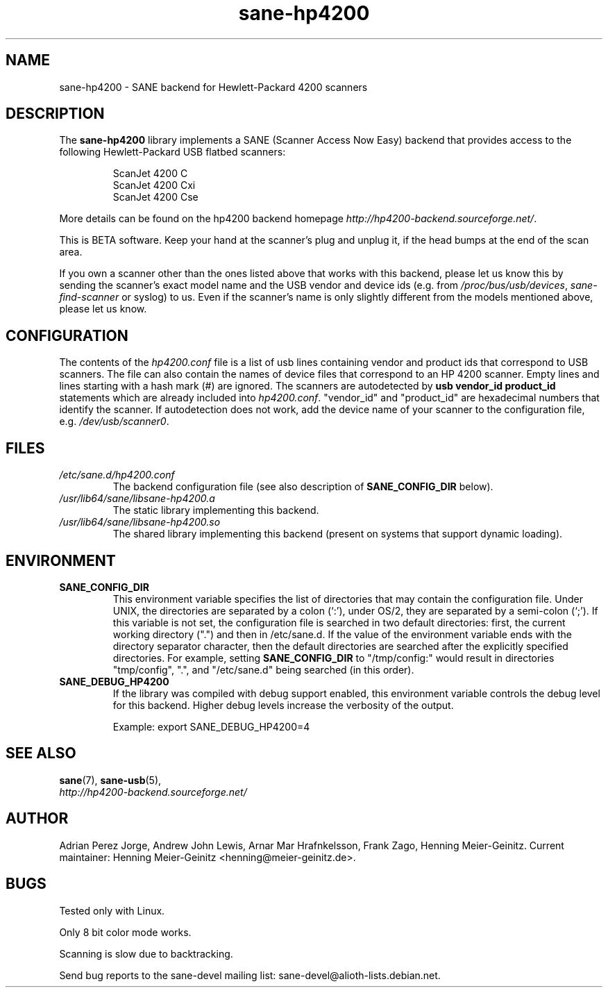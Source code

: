.TH sane\-hp4200 5 "13 Jul 2008" "" "SANE Scanner Access Now Easy"
.IX sane\-hp4200
.SH NAME
sane\-hp4200 \- SANE backend for Hewlett-Packard 4200 scanners
.SH DESCRIPTION
The
.B sane\-hp4200
library implements a SANE (Scanner Access Now Easy) backend that provides
access to the following Hewlett-Packard USB flatbed scanners:
.PP
.RS
ScanJet 4200 C
.br
ScanJet 4200 Cxi
.br
ScanJet 4200 Cse
.RE
.PP
More details can be found on the hp4200 backend homepage
.IR http://hp4200\-backend.sourceforge.net/ .
.PP
This is BETA software. Keep your hand at the scanner's plug and unplug it, if
the head bumps at the end of the scan area.
.PP
If you own a scanner other than the ones listed above that works with this
backend, please let us know this by sending the scanner's exact model name and
the USB vendor and device ids (e.g. from
.IR /proc/bus/usb/devices ,
.I sane\-find\-scanner
or syslog) to us. Even if the scanner's name is only slightly different from
the models mentioned above, please let us know.
.PP

.SH CONFIGURATION
The contents of the
.I hp4200.conf
file is a list of usb lines containing vendor and product ids that correspond
to USB scanners. The file can also contain the names of device files that
correspond to an HP 4200 scanner.  Empty lines and lines starting with a hash
mark (#) are ignored.  The scanners are autodetected by
.B usb vendor_id product_id
statements which are already included into
.IR hp4200.conf .
"vendor_id" and "product_id" are hexadecimal numbers that identify the
scanner. If autodetection does not work, add the device name of your scanner
to the configuration file, e.g.
.IR /dev/usb/scanner0 .
.PP

.SH FILES
.TP
.I /etc/sane.d/hp4200.conf
The backend configuration file (see also description of
.B SANE_CONFIG_DIR
below).
.TP
.I /usr/lib64/sane/libsane\-hp4200.a
The static library implementing this backend.
.TP
.I /usr/lib64/sane/libsane\-hp4200.so
The shared library implementing this backend (present on systems that
support dynamic loading).
.SH ENVIRONMENT
.TP
.B SANE_CONFIG_DIR
This environment variable specifies the list of directories that may
contain the configuration file.  Under UNIX, the directories are
separated by a colon (`:'), under OS/2, they are separated by a
semi-colon (`;').  If this variable is not set, the configuration file
is searched in two default directories: first, the current working
directory (".") and then in /etc/sane.d.  If the value of the
environment variable ends with the directory separator character, then
the default directories are searched after the explicitly specified
directories.  For example, setting
.B SANE_CONFIG_DIR
to "/tmp/config:" would result in directories "tmp/config", ".", and
"/etc/sane.d" being searched (in this order).
.TP
.B SANE_DEBUG_HP4200
If the library was compiled with debug support enabled, this
environment variable controls the debug level for this backend.  Higher
debug levels increase the verbosity of the output.

Example:
export SANE_DEBUG_HP4200=4

.SH "SEE ALSO"
.BR sane (7),
.BR sane\-usb (5),
.br
.I http://hp4200\-backend.sourceforge.net/

.SH AUTHOR
Adrian Perez Jorge, Andrew John Lewis, Arnar Mar Hrafnkelsson, Frank Zago,
Henning Meier-Geinitz. Current maintainer: Henning Meier-Geinitz <henning@meier\-geinitz.de>.

.SH BUGS
Tested only with Linux.
.PP
Only 8 bit color mode works.
.PP
Scanning is slow due to backtracking.
.PP
Send bug reports to the sane\-devel mailing list:
sane\-devel@alioth-lists.debian.net.
